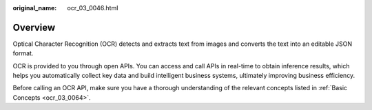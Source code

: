 :original_name: ocr_03_0046.html

.. _ocr_03_0046:

Overview
========

Optical Character Recognition (OCR) detects and extracts text from images and converts the text into an editable JSON format.

OCR is provided to you through open APIs. You can access and call APIs in real-time to obtain inference results, which helps you automatically collect key data and build intelligent business systems, ultimately improving business efficiency.

Before calling an OCR API, make sure you have a thorough understanding of the relevant concepts listed in :ref:`Basic Concepts <ocr_03_0064>`.
